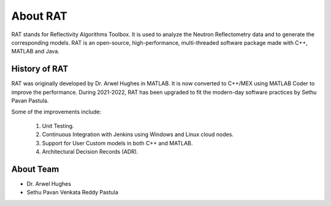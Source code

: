.. _about:

===============
About RAT
===============

RAT stands for Reflectivity Algorithms Toolbox. It is used to analyze the Neutron Reflectometry data and to generate the corresponding models.
RAT is an open-source, high-performance, multi-threaded software package made with C++, MATLAB and Java. 

History of RAT
###############
RAT was originally developed by Dr. Arwel Hughes in MATLAB. It is now converted to C++/MEX using MATLAB Coder to improve the performance. 
During 2021-2022, RAT has been upgraded to fit the modern-day software practices by Sethu Pavan Pastula. 

Some of the improvements include:

    1. Unit Testing.
    2. Continuous Integration with Jenkins using Windows and Linux cloud nodes.
    3. Support for User Custom models in both C++ and MATLAB.
    4. Architectural Decision Records (ADR).


About Team
###########

- Dr. Arwel Hughes
- Sethu Pavan Venkata Reddy Pastula
